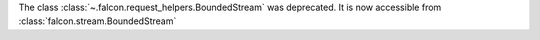 The class :class:`~.falcon.request_helpers.BoundedStream` was deprecated.
It is now accessible from :class:`falcon.stream.BoundedStream`